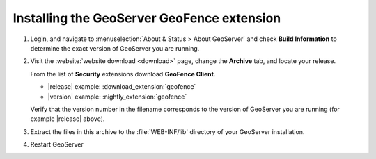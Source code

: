 .. _geofence_install:

Installing the GeoServer GeoFence extension
===========================================

#. Login, and navigate to :menuselection:`About & Status > About GeoServer` and check **Build Information**
   to determine the exact version of GeoServer you are running.

#. Visit the :website:`website download <download>` page, change the **Archive** tab,
   and locate your release.
   
   From the list of **Security** extensions download **GeoFence Client**.

   * |release| example: :download_extension:`geofence`
   * |version| example: :nightly_extension:`geofence`

   Verify that the version number in the filename corresponds to the version of GeoServer you are running (for example |release| above).

#. Extract the files in this archive to the :file:`WEB-INF/lib` directory of your GeoServer installation.

#. Restart GeoServer
